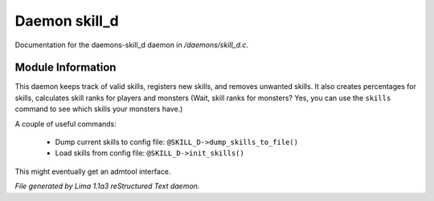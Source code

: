 Daemon skill_d
***************

Documentation for the daemons-skill_d daemon in */daemons/skill_d.c*.

Module Information
==================

This daemon keeps track of valid skills, registers new skills, and removes unwanted
skills. It also creates percentages for skills, calculates skill ranks for players
and monsters (Wait, skill ranks for monsters? Yes, you can use the ``skills`` command
to see which skills your monsters have.)

A couple of useful commands:

   - Dump current skills to config file: ``@SKILL_D->dump_skills_to_file()``
   - Load skills from config file: ``@SKILL_D->init_skills()``

This might eventually get an admtool interface.

.. TAGS: RST


*File generated by Lima 1.1a3 reStructured Text daemon.*
